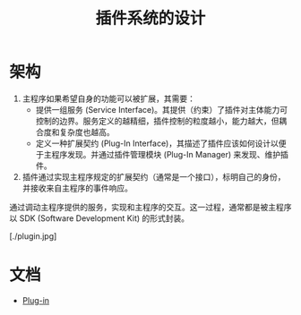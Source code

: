 #+TITLE: 插件系统的设计
* 架构
1. 主程序如果希望自身的功能可以被扩展，其需要：
   + 提供一组服务 (Service Interface)。其提供（约束）了插件对主体能力可控制的边界。服务定义的越精细，插件控制的粒度越小，能力越大，但耦合度和复杂度也越高。
   + 定义一种扩展契约 (Plug-In Interface)，其描述了插件应该如何设计以便于主程序发现。并通过插件管理模块 (Plug-In Manager) 来发现、维护插件。
2. 插件通过实现主程序规定的扩展契约（通常是一个接口），标明自己的身份，并接收来自主程序的事件响应。
通过调动主程序提供的服务，实现和主程序的交互。这一过程，通常都是被主程序以 SDK (Software Development Kit) 的形式封装。

[./plugin.jpg]
* 文档
+ [[https://en.wikipedia.org/wiki/Plug-in_(computing)][Plug-in]]
